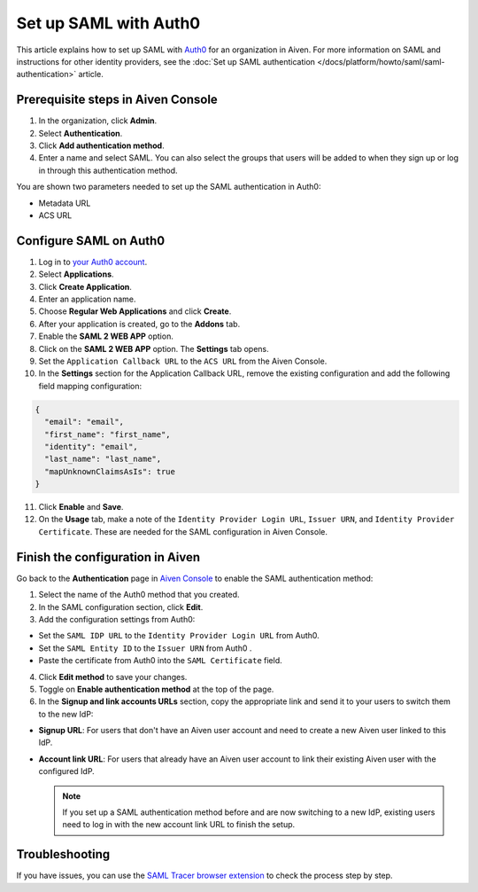 Set up SAML with Auth0
=======================

This article explains how to set up SAML with `Auth0 <https://auth0.com/>`_ for an organization in Aiven. For more information on SAML and instructions for other identity providers, see the :doc:`Set up SAML authentication </docs/platform/howto/saml/saml-authentication>` article.

Prerequisite steps in Aiven Console
------------------------------------

#. In the organization, click **Admin**.

#. Select **Authentication**.

#. Click **Add authentication method**.

#. Enter a name and select SAML. You can also select the groups that users will be added to when they sign up or log in through this authentication method.

You are shown two parameters needed to set up the SAML authentication in Auth0:

* Metadata URL
* ACS URL

Configure SAML on Auth0
------------------------

1. Log in to `your Auth0 account <https://manage.auth0.com>`_.

2. Select **Applications**.

3. Click **Create Application**. 

4. Enter an application name.

5. Choose **Regular Web Applications** and click **Create**. 

6. After your application is created, go to the **Addons** tab.

7. Enable the **SAML 2 WEB APP** option.

8. Click on the **SAML 2 WEB APP** option. The **Settings** tab opens.

9. Set the ``Application Callback URL`` to the ``ACS URL`` from the Aiven Console.

10. In the **Settings** section for the Application Callback URL, remove the existing configuration and add the following field mapping configuration:

.. code-block:: shell

  {
    "email": "email",
    "first_name": "first_name",
    "identity": "email",
    "last_name": "last_name",
    "mapUnknownClaimsAsIs": true
  }

11. Click **Enable** and **Save**.

12. On the **Usage** tab, make a note of the ``Identity Provider Login URL``,  ``Issuer URN``, and ``Identity Provider Certificate``. These are needed for the SAML configuration in Aiven Console.


Finish the configuration in Aiven
----------------------------------

Go back to the **Authentication** page in `Aiven Console <https://console.aiven.io/>`_ to enable the SAML authentication method:

1. Select the name of the Auth0 method that you created.

2. In the SAML configuration section, click **Edit**. 

3. Add the configuration settings from Auth0:

* Set the ``SAML IDP URL`` to the ``Identity Provider Login URL`` from Auth0.
* Set the ``SAML Entity ID`` to the ``Issuer URN`` from Auth0 .
* Paste the certificate from Auth0 into the ``SAML Certificate`` field.

4. Click **Edit method** to save your changes.

5. Toggle on **Enable authentication method** at the top of the page. 

6. In the **Signup and link accounts URLs** section, copy the appropriate link and send it to your users to switch them to the new IdP:
  
* **Signup URL**: For users that don't have an Aiven user account and need to create a new Aiven user linked to this IdP.
* **Account link URL**: For users that already have an Aiven user account to link their existing Aiven user with the configured IdP. 
  
  .. note::
    If you set up a SAML authentication method before and are now switching to a new IdP, existing users need to log in with the new account link URL to finish the setup.

Troubleshooting
---------------

If you have issues, you can use the `SAML Tracer browser extension <https://addons.mozilla.org/firefox/addon/saml-tracer/>`_ to check the process step by step. 

